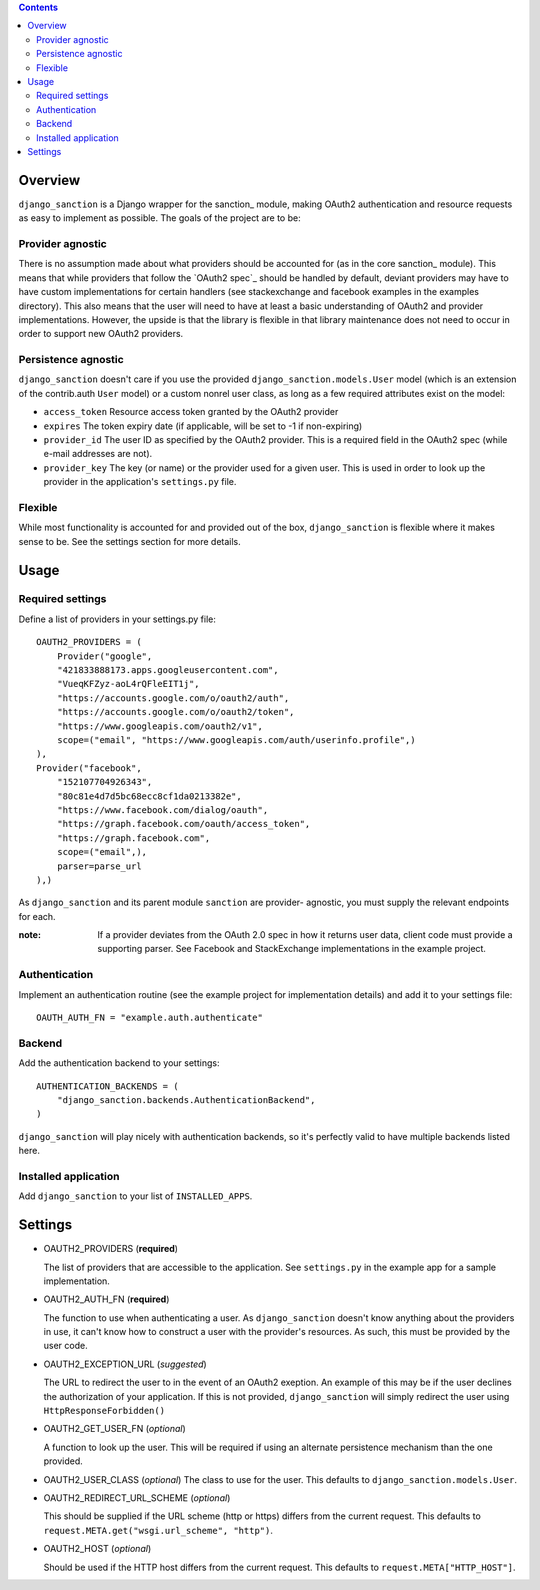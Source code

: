 .. image:: https://secure.travis-ci.org/demianbrecht/django_sanction.png?branch=master 
   :target: http://travis-ci.org/#!/demianbrecht/django_sanction


.. contents::
   :depth: 3


Overview
========

``django_sanction`` is a Django wrapper for the sanction_ module, 
making OAuth2 authentication and resource requests as easy to implement 
as possible. The goals of the project are to be:

Provider agnostic
-----------------

There is no assumption made about what providers should be accounted for 
(as in the core sanction_ module). This means that while providers that 
follow the `OAuth2 spec`_ should be handled by default, deviant providers
may have to have custom implementations for certain handlers (see
stackexchange and facebook examples in the examples directory). This also
means that the user will need to have at least a basic understanding of
OAuth2 and provider implementations. However, the upside is that the library
is flexible in that library maintenance does not need to occur in order to
support new OAuth2 providers.


Persistence agnostic
--------------------

``django_sanction`` doesn't care if you use the provided 
``django_sanction.models.User`` model (which is an extension of the 
contrib.auth ``User`` model) or a custom nonrel user class, as long
as a few required attributes exist on the model:

* ``access_token``
  Resource access token granted by the OAuth2 provider
* ``expires``
  The token expiry date (if applicable, will be set to -1 if non-expiring)
* ``provider_id``
  The user ID as specified by the OAuth2 provider. This is a required
  field in the OAuth2 spec (while e-mail addresses are not).
* ``provider_key``
  The key (or name) or the provider used for a given user. This is used
  in order to look up the provider in the application's ``settings.py``
  file.


Flexible
--------

While most functionality is accounted for and provided out of the box,
``django_sanction`` is flexible where it makes sense to be. See the settings
section for more details.


Usage
=====

Required settings
-----------------

Define a list of providers in your settings.py file::

    OAUTH2_PROVIDERS = (
        Provider("google", 
        "421833888173.apps.googleusercontent.com",
        "VueqKFZyz-aoL4rQFleEIT1j",
        "https://accounts.google.com/o/oauth2/auth",
        "https://accounts.google.com/o/oauth2/token",
        "https://www.googleapis.com/oauth2/v1",
        scope=("email", "https://www.googleapis.com/auth/userinfo.profile",)
    ),
    Provider("facebook", 
        "152107704926343",
        "80c81e4d7d5bc68ecc8cf1da0213382e",
        "https://www.facebook.com/dialog/oauth",
        "https://graph.facebook.com/oauth/access_token",
        "https://graph.facebook.com",
        scope=("email",),
        parser=parse_url
    ),)

As ``django_sanction`` and its parent module ``sanction`` are provider-
agnostic, you must supply the relevant endpoints for each.

:note: If a provider deviates from the OAuth 2.0 spec in how it returns user
       data, client code must provide a supporting parser. See Facebook and 
       StackExchange implementations in the example project.


Authentication
--------------

Implement an authentication routine (see the example project for implementation
details) and add it to your settings file::

    OAUTH_AUTH_FN = "example.auth.authenticate"


Backend
-------

Add the authentication backend to your settings::

    AUTHENTICATION_BACKENDS = (
        "django_sanction.backends.AuthenticationBackend",
    )

``django_sanction`` will play nicely with authentication backends, so it's
perfectly valid to have multiple backends listed here.


Installed application
---------------------

Add ``django_sanction`` to your list of ``INSTALLED_APPS``.

Settings
========

* OAUTH2_PROVIDERS (**required**)

  The list of providers that are accessible to the application. See 
  ``settings.py`` in the example app for a sample implementation.

* OAUTH2_AUTH_FN (**required**)

  The function to use when authenticating a user. As ``django_sanction``
  doesn't know anything about the providers in use, it can't know how
  to construct a user with the provider's resources. As such, this must
  be provided by the user code.

* OAUTH2_EXCEPTION_URL (*suggested*)

  The URL to redirect the user to in the event of an OAuth2 exeption.
  An example of this may be if the user declines the authorization of
  your application. If this is not provided, ``django_sanction`` will simply
  redirect the user using ``HttpResponseForbidden()``

* OAUTH2_GET_USER_FN (*optional*)

  A function to look up the user. This will be required if using an
  alternate persistence mechanism than the one provided.

* OAUTH2_USER_CLASS (*optional*)
  The class to use for the user. This defaults to 
  ``django_sanction.models.User``.

* OAUTH2_REDIRECT_URL_SCHEME (*optional*)

  This should be supplied if the URL scheme (http or https) differs from
  the current request. This defaults to 
  ``request.META.get("wsgi.url_scheme", "http")``.

* OAUTH2_HOST (*optional*)
  
  Should be used if the HTTP host differs from the current request. This
  defaults to ``request.META["HTTP_HOST"]``.

